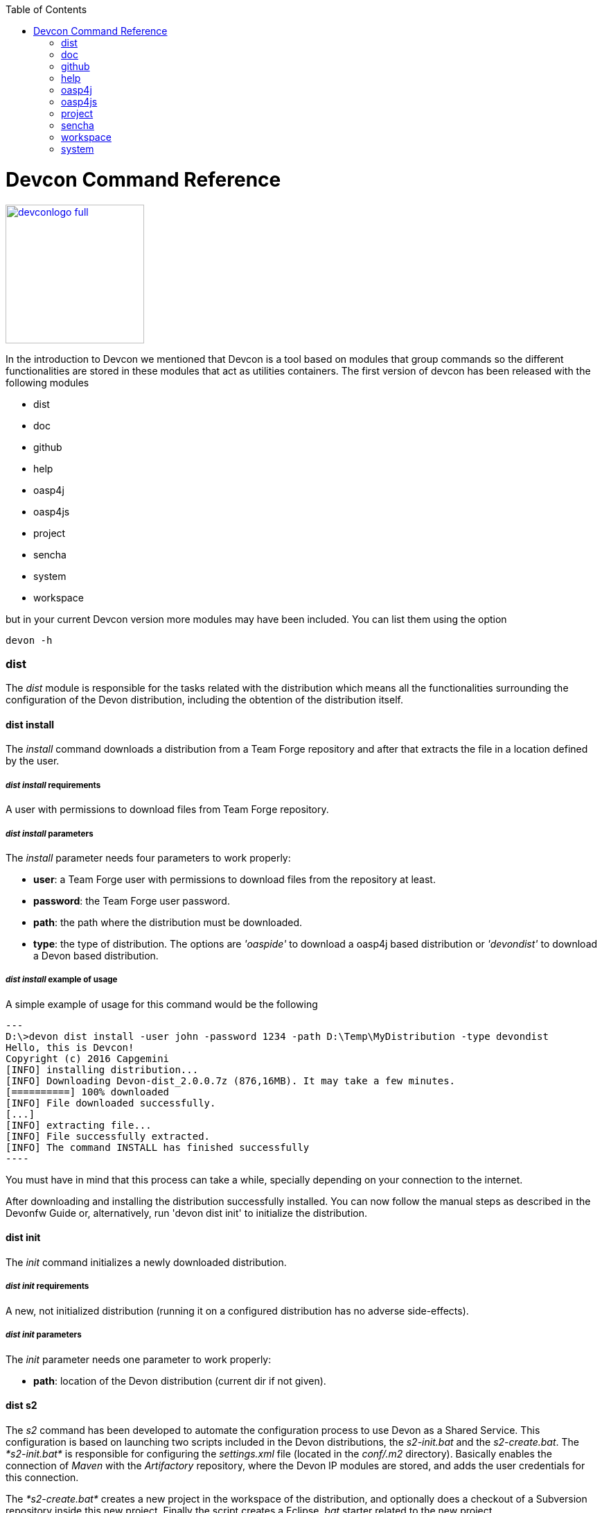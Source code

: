 :toc: macro
toc::[]

= Devcon Command Reference

image::images/devconlogo_full.png[,align="center",width="200",Devcon, link="https://github.com/devonfw/devon-guide/wiki/images/devconlogo_full.png"]

In the introduction to Devcon we mentioned that Devcon is a tool based on modules that group commands so the different functionalities are stored in these modules that act as utilities containers.
The first version of devcon has been released with the following modules

- dist

- doc

- github

- help

- oasp4j

- oasp4js

- project

- sencha

- system

- workspace

but in your current Devcon version more modules may have been included. You can list them using the option

[source,batch]
----
devon -h
----

=== dist

The _dist_ module is responsible for the tasks related with the distribution which means all the functionalities surrounding the configuration of the Devon distribution, including the obtention of the distribution itself.

==== dist install

The _install_ command downloads a distribution from a Team Forge repository and after that extracts the file in a location defined by the user.

===== _dist install_ requirements

A user with permissions to download files from Team Forge repository.

===== _dist install_ parameters

The _install_ parameter needs four parameters to work properly:

- *user*: a Team Forge user with permissions to download files from the repository at least.

- *password*: the Team Forge user password.

- *path*: the path where the distribution must be downloaded.

- *type*: the type of distribution. The options are _'oaspide'_ to download a oasp4j based distribution or _'devondist'_ to download a Devon based distribution.

===== _dist install_ example of usage
A simple example of usage for this command would be the following

[source,batch]
---
D:\>devon dist install -user john -password 1234 -path D:\Temp\MyDistribution -type devondist
Hello, this is Devcon!
Copyright (c) 2016 Capgemini
[INFO] installing distribution...
[INFO] Downloading Devon-dist_2.0.0.7z (876,16MB). It may take a few minutes.
[==========] 100% downloaded
[INFO] File downloaded successfully.
[...]
[INFO] extracting file...
[INFO] File successfully extracted.
[INFO] The command INSTALL has finished successfully
----

You must have in mind that this process can take a while, specially depending on your connection to the internet.

After downloading and installing the distribution successfully installed. You can now follow the manual steps as described in the Devonfw Guide or, alternatively, run 'devon dist init' to initialize the distribution.

==== dist init

The _init_ command initializes a newly downloaded distribution.

===== _dist init_ requirements

A new, not initialized distribution (running it on a configured distribution has no adverse side-effects).

===== _dist init_ parameters

The _init_ parameter needs one parameter to work properly:

- *path*: location of the Devon distribution (current dir if not given).

==== dist s2

The _s2_ command has been developed to automate the configuration process to use Devon as a Shared Service. This configuration is based on launching two scripts included in the Devon distributions, the _s2-init.bat_ and the _s2-create.bat_.
The _*s2-init.bat*_ is responsible for configuring the _settings.xml_ file (located in the _conf/.m2_ directory). Basically enables the connection of _Maven_ with the _Artifactory_ repository, where the Devon IP modules are stored, and adds the user credentials for this connection.

The _*s2-create.bat*_ creates a new project in the workspace of the distribution, and optionally does a checkout of a Subversion repository inside this new project. Finally the script creates a Eclipse _.bat_ starter related to the new project.

===== _dist s2_ requirements

- The command can be launched from any directory within a Devon distribution version 2.0.1 or higher. The Devon distribution is defined by having a _settings.json_ file located in the _conf_ directory. This file is a JSON object that defines parameters like the version of the distribution or the type which should be _devon-dist_ as is showed below.

[source,json]
----
{"version": "2.0.1","type": "devon-dist"}
----

- An _Artifactory_ user with permissions to download files from the repository.

- In case the optional checkout A Subversion user with permissions to do the checkout of the project specified in the _url_ parameter.

The command will search for this file to get the root directory where the scripts are located so is necessary to have this file in its correct location.

Apart from this the _settings.xml_ file needs to be compatible with the Shared Services autoconfiguration script (_s2-init.bat_).

===== _dist s2_ parameters

So the _s2_ command needs six parameters to be able to complete the two phases:

- *user*: the userId for Artifactory provided by S2 for the project.

- *pass*: the password for Artifactory.

- *engagementname*: the name of the repository for the engagement.

- *ciaas*: if the settings.xml must be configured for CIaaS user must set this as TRUE. Is an optional parameter with FALSE as default value.

- *projectname*: the name for the new project.

- *svnuser*: the user for the SVN.

- *svnpass*: the password for the SVN.

- *svnurl*: the url for the SVN provided by S2.

===== _dist s2_ example of usage

A simple example of usage for this command would be the followings:

If we only want to configure the _settigs.xml_ file without using the svn option the simplest usage would be

[source,batch]
----
D:\devon-dist\workspaces>devon dist s2 -user john -pass ZMF4AgyhQ5X6Sr9Bd1ohjWcFjL -engagementname myEngagement -projectname TestProject
Hello, this is Devcon!
Copyright (c) 2016 Capgemini
[...]
INFO: Completed
Eclipse preferences for workspace: "TestProject" have been created/updated
Created eclipse-TestProject.bat
Finished creating/updating workspace: "TestProject"
----

After this the `conf/.m2/settings.xml` file should have been configured and a new (and empty) _TestProject_ directory must have been created in the _workspaces_ directory and in the distribution root a new _eclipse-testproject.bat_ script must have been created too.

We also can get the same result and configure the _settings.xml_ for CIaaS using the _ciaas_ parameter
[source,batch]
----
D:\devon-dist\workspaces>devon dist s2 -user john -pass ZMF4AgyhQ5X6Sr9Bd1ohjWcFjL -engagementname myEngagement -projectname TestProject -ciaas true
----

Using the svn option to automate the check out from the repository the usage would be

[source,batch]
----
D:\devon-dist\workspaces>devon dist s2 -user john -pass ZMF4AgyhQ5X6Sr9Bd1ohjWcFjL -engagementname myEngagement -projectname TestProject -svnurl https://coconet...Project/ -svnuser john_svn -svnpass 12345
Hello, this is Devcon!
Copyright (c) 2016 Capgemini
[...]
[INFO] The checkout has been done successfully.
[INFO] Creating and updating workspace...
[...]
INFO: Completed
Eclipse preferences for workspace: "TestProject" have been created/updated
Created eclipse-TestProject.bat
Finished creating/updating workspace: "TestProject"
----

After this the `conf/.m2/settings.xml` file should have been configured and a new _TestProject_ directory must have been created in the _workspaces_ directory with all the files checked out from the svn repository and in the distribution root a new _eclipse-testproject.bat_ script must have been created too.


==== dist info

The _info_ command provides very basic information about the Devon distribution, like type, version and path.

===== _dist info_ parameters

The _dist info_ command has one optional parameter:

- *path*: path to the distro. Uses current directory if not specified.

=== doc

With this module we can access in a straightforward way to the documentation to get started with Devon framework. The commands of this module show information related with different components of Devon even opening in the default browser the sites related with them.

- `doc devon`: Opens the Devon site in the default web browser.

- `doc devonguide`: Opens the Devon Guide in the default web browser.

- `doc getstarted`: Opens the 'Getting started' guide of Devon framework.

- `doc links`: Shows a brief description of Devon framework and lists a set of links related to it like the public site, introduction videos, the Yammer group and so forth.

- `doc oasp4jguide`: Opens the OASP4J guide.

- `doc sencha`: Opens the Sencha Ext JS 6 documentation site.

=== github

This module is implemented to facilitate getting the Github code from OASP4J and Devon repositories. It has only two commands, one to get the OAPS4J code and other to get the Devon code.

==== github oasp4j

This command clones the oasp4j repository to the path that the user specifies in the parameters.

===== _github oasp4j_ parameters

The oasp4j command needs only one parameter:

- *path*: the location where the repository should be cloned.

- *proxyHost*: Host parameter for optional Proxy configuration.

- *proxyPort*: Port parameter for optional Proxy configuration.


===== _github oasp4j_ example of usage

A simple example of usage for this command would be the following

[source,batch]
----
D:\Projects\oasp4j>devon github oasp4j
----

Or using the *-path* parameter
[source,batch]
----
D:\>devon github oasp4j -path C:\Projects\oasp4j
----

Also we can define, if necessary, a proxy configuration. The following example shows how configure the connection for Capgemini's proxy in Europe

[source, bath]
----
D:\Projects\oasp4j>devon github oasp4j -proxyHost 1.0.5.10 -proxyPort 8080
----


==== github devoncode

This command clones the Devon repository to the path specified in the path parameter.


===== _github devoncode_ requirements

A github user with download permissions over the Devon repository.


===== _github devoncode_ parameters

The _devoncode_ command needs three parameters:

- *path*: the location where the repository must be cloned.

- *username*: the github user (with permission to download).

- *password*: the password of the github user.

- *proxyHost*: Host parameter for optional Proxy configuration.

- *proxyPort*: Port parameter for optional Proxy configuration.


===== _github devoncode_ example of usage

A simple example of usage for this command would be the followingdevon

[source,batch]
----
D:\>devon github devoncode -path C:\Projects\devon -user John_g -pass 12345
----

Also we can define, if necessary, a proxy configuration. The following example shows how configure the connection for Capgemini's proxy in Europe

[source, bath]
----
D:\>devon github devoncode -path C:\Projects\devon -user John_g -pass 12345 -proxyHost 1.0.5.10 -proxyPort 8080
----

=== help

The help module is responsible for showing the help info to facilitate the user the knowledge to use the tool. It has only one command, the _guide_ command, that doesn't need any parameter and that basically prints a summary of the devcon general usage with a list of the global options and a list with the available modules

==== _help_ example of usage

[source,batch]
----
D:\>devon help guide
Hello, this is Devcon!
Copyright (c) 2016 Capgemini
usage: devon <<module>> <<command>> [parameters...]
Devcon is a command line tool that provides many automated tasks around
the full life-cycle of Devon applications.
 -h,--help        show help info for each module/command
 -v,--version     show devcon version
List of available modules:
> help: This module shows help info about devcon
> sencha: Sencha related commands
> dist: Module with general tasks related to the distribution itself
> doc: Module with tasks related with obtaining specific documentation
> github: Module to create a new workspace with all default configuration
> workspace: Module to create a new workspace with all default configuration
----

If you have follow this guide you can realize that the result is the same that is shown with other options as ```devon``` or ```devon -h```. This is because these options internally are using this module _help_.

=== oasp4j

This module groups all the devcon functionalities related to the server applications like creating, running and deploying server applications based on the OASP4J project.

==== oasp4j create

This command creates a new server project based on the OASP4J archetype.

===== _oasp4j create_ requirements

This command needs to be launched from within (or pointing to) a Devonfw distribution.

In a second term internally this command uses the _Maven_ plugin included in the Devonfw distributions so in order to be able to use this plugin we should launch this command from a Devonfw command line (use the _console.bat_ included in the Devonfw distributions).

===== _oasp4j create_ parameters

This command uses five parameters (four of them mandatory).

- *servername*: the name for the new server project.

- *serverpath*: the location for the new server project. Is an optional parameter, if the user does not provide it devcon will use the current directory in its place.

- *packagename*: the name for the project package.

- *groupid*: the groupId for the project.

- *version*: the version for the project.

===== _oasp4j create_ example of usage

A simple example of usage for this command would be the following

[source,batch]
----
D:\devon-dist>devon oasp4j create -servername MyNewProject -packagename io.devon.application.MyNewProject -groupid io.devon.application -version 1.0-SNAPSHOT
Hello, this is Devcon!
Copyright (c) 2016 Capgemini
[INFO] Scanning for projects...
[...]
[INFO] --------------------------------------
[INFO] BUILD SUCCESS
[INFO] --------------------------------------
[INFO] Total time: 7.203 s
[INFO] Finished at: 2016-07-14T13:00:17+01:00
[INFO] Final Memory: 10M/42M
[INFO] --------------------------------------
D:\>
----

Or using the optional _serverpath_ parameter to define the location for the project

[source,batch]
----
D:\>devon oasp4j create -servername MyNewProject -serverpath D:\devon-dist\ -packagename io.devon.application.MyNewProject -groupid io.devon.application -version 1.0-SNAPSHOT
----

After that we should have a new _MyNewProject_ project created in the _devon-dist_ directory.

==== oasp4j run

With this command the user can run a server project application from the embedded tomcat server.

===== _oasp4j run_ requirements

The command can be launched within a Devon distribution version 2.0.1 or higher. Also verify that your _oasp4j_ application has the devon.json file well configured.

In case you get a _Detected both log4j-over-slf4j.jar AND bound slf4j-log4j12.jar on the class path, preempting StackOverflowError_:

Seems to be an error related to the Oasp4j Archetype version 2.1.0 that it's going to be addressed for next releases. However if you face the error you can apply the following workaround:

* Go to the _core/pom.xml_ file of your project and comment the dependency:
[source, xml]
----
<!--     <dependency>
      <groupId>org.slf4j</groupId>
      <artifactId>slf4j-log4j12</artifactId>
      <version>1.6.1</version>

    </dependency> -->
----

* Return to your project root directory and execute `mvn install` command.

* Try again with the `devon oasp4j run` command.

===== _oasp4j run_ parameters

The _run_ command handles two parameters

- *path*: to indicate the location of the core project of the server app. Is an optional parameter and if not provided by the user devcon will take as the path the directory from which the command has been launched.

- *port*: the port from which the app should be accessible.

===== _oasp4j run_ example of usage

A simple example of usage for this command would be the following

[source,batch]
----
D:\devon-dist\workspaces\MyApp\core>devon oasp4j run -port 8081
Hello, this is Devcon!
Copyright (c) 2016 Capgemini
Application started

[...]

  .   ____          _            __ _ _
 /\\ / ___'_ __ _ _(_)_ __  __ _ \ \ \ \
( ( )\___ | '_ | '_| | '_ \/ _` | \ \ \ \
 \\/  ___)| |_)| | | | | || (_| |  ) ) ) )
  '  |____| .__|_| |_|_| |_\__, | / / / /
 =========|_|==============|___/=/_/_/_/
 :: Spring Boot ::        (v1.3.3.RELEASE)

2016-07-01 11:13:59.006  INFO 6116 --- [           main] i.d.application.MyAp
p.SpringBootApp   : Starting SpringBootApp on LES002610 with PID 6116 (D:\devon-
alpha\workspaces\MyApp\core\target\classes started by pparrado in D:\devon-al
pha\workspaces\MyApp\core)

[...]

2016-07-01 11:14:18.297  INFO 6116 --- [           main] i.d.application.MyAp
p.SpringBootApp   : Started SpringBootApp in 19.698 seconds (JVM running for 35.
789)
----

Or providing the optional _path_ parameter

[source,batch]
----
D:\>devon oasp4j run -port 8081 -path D:\devon-dist\workspaces\MyApp\core
----

==== oasp4j build

With this command the user can build a server project, is the equivalent to the `mvn clean install` command

===== _oasp4j build_ requirements

In order to work properly the command must be launched from within (or pointing to) a OASP4J project directory (the oasp4j project type is defined in a _devon.json_ file with parameter 'type' set to 'oasp4j').

===== _oasp4j build_ parameters

This command only uses one parameter

-*path*: the location of the server project. This is an optional parameter and if the user does not provide it devcon will use in its place the current directory from which the command has been launched.

===== _oasp4j build_ example of usage

A simple example of usage for this command would be the following

[source,batch]
----
D:\devon-dist\workspaces\MyApp>devon oasp4j build
Hello, this is Devcon!
Copyright (c) 2016 Capgemini
projectInfo read...
path D:\devon-dist\workspaces\MyApp project type OASP4J

[...]

[INFO] ------------------------------------------------------------------------
[INFO] Reactor Summary:
[INFO]
[INFO] MyApp .............................................. SUCCESS [  0.301 s]
[INFO] MyApp-core ......................................... SUCCESS [ 12.431 s]
[INFO] MyApp-server ....................................... SUCCESS [  3.699 s]
[INFO] ------------------------------------------------------------------------
[INFO] BUILD SUCCESS
[INFO] ------------------------------------------------------------------------
[INFO] Total time: 16.712 s
[INFO] Finished at: 2016-07-15T11:44:00+01:00
[INFO] Final Memory: 31M/76M
[INFO] ------------------------------------------------------------------------
D:\devon-dist\workspaces\MyApp>
----

Or using the optional parameter _path_

[source,batch]
----
D:\>devon oasp4j build -path D:\devon-dist\workspaces\MyApp
----

=== oasp4js

The oasp4js module is responsible for automating the tasks related to the client projects based on Angular.

==== oasp4js create

With this command the user can create a basic oasp4js app.

===== _oasp4js create_ requirements

This command must be used within a Devonfw distribution with version 2.0.0 or higher. You can check your distribution's version looking at the conf/settings.json file.

===== _oasp4js create_ parameters

This command accepts two parameters:

- *clientname*: the name for the application.

- *clientpath*: the location for the new application. Is an optional parameter and if not provided by the user devcon will take as the path the directory from which the command has been launched.

===== _oasp4js create_ example of usage

A simple example of usage for this command would be the following

[source, batch]
----
D:\devon-dist\workspaces>devon oasp4js create -clientname MyOasp4jsApp
Hello, this is Devcon!
Copyright (c) 2016 Capgemini
Creating project MyOasp4jsApp...
Project created successfully. Please launch 'npm install' to resolve the project dependencies.

D:\devon-dist\workspaces>
----

If everything goes right a new directory _MyOasp4jsApp_ must have been created containing the basic structure of an _oasp4js_ app.

Finally, as the command informs, in order to complete the app installation the user must launch the command `npm install` from within the new app directory to resolve all the needed dependencies.

[source,batch]
----
D:\devon-dist\workspaces\MyOasp4jsApp>npm install
----

The user can also use the next command _oasp4js build_ to do that last operation.

==== oasp4js build

With this command the user can resolve the dependencies of an _oasp4js_ app. The _oasp4js build_ command is the equivalent to the `npm install` command.

===== _oasp4js build_ parameters

- *path*: The location of the _oasp4js_ app. Is an optional parameter and if not provided devcon will use the current directory from which the command has been launched instead.

===== _oasp4js build_ example of usage

A simple example of usage for this command would be the following

[source,batch]
----
D:\devon-dist\workspaces\MyOasp4jsApp>devon oasp4js build
Hello, this is Devcon!
Copyright (c) 2016 Capgemini
path D:\devon-dist\workspaces\MyOasp4jsApp\.project type OASP4JS

npm WARN deprecated gulp-minify-css@1.2.0: Please use gulp-clean-css
npm WARN deprecated gulp-minify-html@1.0.3: Please use gulp-htmlmin
fetchMetadata -> headers  / |################---------------------------------|
fetchMetadata -> network  | |#################--------------------------------|

[...]

  | | +-- align-text@0.1.4
  | | `-- lazy-cache@1.0.4
  | +-- right-align@0.1.3
  | `-- wordwrap@0.0.2
  +-- decamelize@1.2.0
  `-- window-size@0.1.4

npm WARN app@0.0.1 No repository field.
npm WARN app@0.0.1 No license field.

----

Or using the optional parameter _path_

[source, batch]
----
D:\devon-dist>devon oasp4js build -path D:\devon-dist\workspaces\MyOasp4jsApp
----

==== oasp4js run

In order to launch the _oasp4js_ apps devcon provides this _run_ command that can be launched even without parameters.

===== _oasp4js run_ parameters

The only parameter needed is the _clientpath_ that points to the client app. This is an optional parameter and if not provided devcon will use by default the directory from within the command is launched.

===== _oasp4js run_ example of usage

A simple example of usage for this command would be the following

[source,batch]
----
D:\devon-dist\workspaces\MyOasp4jsApp>devon oasp4js run
Hello, this is Devcon!
Copyright (c) 2016 Capgemini
Starting application

[11:30:12] Starting 'sync group1:0'...
[11:30:12] Starting 'sync group2:0'...
[11:30:12] Starting 'styles'...
[11:30:12] Starting 'img:sprite'...
[11:30:12] Starting 'sync group3:0'...
[11:30:12] Starting 'ngTemplatesTasksGeneration'...
[11:30:12] Finished 'ngTemplatesTasksGeneration' after 439 µs

...

[11:30:14] Finished 'serve' after 25 ms
[BS] Access URLs:
 ------------------------------------
       Local: http://localhost:9000/
    External: http://10.68.8.41:9000/
 ------------------------------------
          UI: http://localhost:3001
 UI External: http://10.68.8.41:3001
 ------------------------------------
[BS] Serving files from: .tmp
[BS] Serving files from: app
[BS] Serving files from: bower_components/bootstrap/dist
[BS] Watching files...
----

Or using the optional parameter _clientpath_

[source,batch]
----
D:\devon-dist>devon oasp4js run -clientpath D:\devon-dist\workspaces\MyOasp4jsApp
----

In both cases after launching the command a browser should be opened and will show the welcome page of the _oasp4js_ app.


==== oasp4js jumpstart

This command allows users to get the Oasp4js sample app with all its dependencies included. The command downloads a zip file from Teamforge and extracts all its content in the user's environment.

==== _oasp4js jumpstart_ requirements

A user with permissions to download files from Team Forge repository.

==== _oasp4js jumpstart_ parameters

- *path*: the location for the oasp4js sample app file. Is an optional parameter, if not provided the current path will be used.

- *user*: a Team Forge user with permissions to download files from the repository at least.

- *password*: the Team Forge user password.

- *angularVersion*: Optional parameter to choose the Angular version in wich the sample app is based. The options are '1' to download Oasp4js sample app based on Angular 1 and '2' to download Oasp4js sample app based on Angular 2. When not provided by the user the default value for this parameter will be '1'.

==== _oasp4js jumpstart_ example of usage

A simple example of usage for this command would be the following

[source,batch]
----
D:\>devon oasp4js jumpstart -user john -password 1234
Hello, this is Devcon!
Copyright (c) 2016 Capgemini
[INFO] downloading file...
[INFO] Downloading oasp4js-1.1.0.zip (52,76MB). It may take a few minutes.
[==        ] 29% downloaded

[...]

file unzip : D:\Temp\.\oasp4js-1.1.0\npm-shrinkwrap.json
file unzip : D:\Temp\.\oasp4js-1.1.0\package.json
file unzip : D:\Temp\.\oasp4js-1.1.0\README.md
Done
File successfully downloaded.
----

Or using optional parameters to define a different location and the Angular version

[source,batch]
----
D:\>devon oasp4js jumpstart -user john -password 1234 -path D:\my\custom\location -angularVersion 2
----

=== project

The _project_ module groups the funcionalities related to the combined server + client projects.

==== project create

With this command the user can automate the creation of a combined server and client project (Sencha or oasp4js).

===== _project create_ requirements

If you want to use a Sencha app as client you will need a github user with permissions to download the _devon4sencha_ repository.

===== _project create_ parameters

Basically this command needs the same paremeters as the 'subcommands' that is using behind (`oasp4j create`, `oasp4js create`, `sencha workspace` and `sencha create`)

- *combinedprojectpath*: the path to locate the server and client projects. Is an optional parameter and if not provided by the user devcon will take as the path the directory from which the command has been launched.

- *servername*, *packagename*, *groupid*, *version*: the parameters related to the Server application. You can get more details in the 'oasp4j create' command reference in this document.

- *clienttype*: the type for the client app, you can provide _oasp4js_ for Angular based client or _devon4sencha_ for Sencha based client.

- *clientname*: the name for the client app.

- *clientpath*: the path to locate the client app. Current directory if not provided.

- *createsenchaws*: is an optional parameter that indicates if the Sencha workspace needs to be created (by default its value is FALSE).

===== _project create_ example of usage

A simple example of usage for this command would be the following

[source,batch]
----
D:\devon-dist\workspaces\combined>devon project create -servername myServerApp -groupid com.capgemini.devonfw -packagename com.capgemini.devonfw.myServerApp -version 1.0 -clientname myClientApp -clienttype oasp4js
Hello, this is Devcon!
Copyright (c) 2016 Capgemini
serverpath is D:\devon-dist\workspaces\combined\.
[INFO] Scanning for projects...
[INFO]
[INFO] ------------------------------------------------------------------------
[INFO] Building Maven Stub Project (No POM) 1
[INFO] ------------------------------------------------------------------------

[...]

[INFO] ------------------------------------------------------------------------
[INFO] BUILD SUCCESS
[INFO] ------------------------------------------------------------------------
[INFO] Total time: 6.862 s
[INFO] Finished at: 2016-08-05T09:23:35+01:00
[INFO] Final Memory: 10M/43M
[INFO] ------------------------------------------------------------------------
Adding devon.json file...
Project Creation completed successfully
Creating client project...
Creating project myClientApp...
Adding devon.json file...
Editing java/pom.xml...
Project created successfully. Please launch 'npm install' to resolve the project dependencies.
Adding devon.json file to combined project...
Combined project created successfully.
----

With this example we have created a Server + Oasp4js app in the `D:\devon-dist\workspaces\combined` directory. So within this folder we should find:

- _myServerApp_ folder with the `oasp4j` app.

- _myClientApp_ folder with the `oasp4js`app.

- the `devon.json` file with the following configuration:
[source, json]
----
{"version": "2.0.1",
"type":"COMBINED",
"projects":["myServerApp", "myClientApp"]
}
----

As you can see the 'projects' property points to the 'subprojects' created. In case we had used the _clientpath_ parameter to locate it in a different place that 'project' will reflect it pointing to the client path location:
[source, json]
----
{"version": "2.0.1",
"type":"COMBINED",
"projects":["myServerApp", "D:\\devon-dist\\otherDirectory\\myClientApp"]
}
----

Other possible usages

- `D:\devon-dist\TEST>devon project create -servername sss -groupid com.cap -packagename com.cap.sss -version 1.0 -clientname ccc -clienttype devon4sencha -clientpath D:\devon-dist\TESTB`

  Will create a server app (sss) in current directory and a Sencha app in the TESTB directory (that must be a Sencha workspace)

- `D:\devon-dist\TEST>devon project create -servername sss -groupid com.cap -packagename com.cap.sss -version 1.0 -clientname ccc -clienttype devon4sencha -clientpath D:\devon-dist\TESTB -createsenchaws true`

  Will create a server app (sss) in current directory and a Sencha workspace with a Sencha app inside in the TESTB directory.

- `D:\devon-dist\TEST>devon project create -servername sss -groupid com.cap -packagename com.cap.sss -version 1.0 -clientname ccc -clienttype devon4sencha`

  Will create a server app (sss) and a Sencha workspace with a Sencha app inside, all in current directory.

==== project build

This command will build both client and server project.

===== _project build_ requirements

In order to work properly, the command must be launched from within (or pointing to) a Devon distribution (the oasp4j project type is defined in a _devon.json_ file with parameter 'type' set to 'oasp4j' in the server project ).
The directory from where build command is fired should contain client and server project at same level, and directory should contain a _devon.json_ which should have project type as _COMBINED_,and  client  project should contain a _devon.json_ file with parameter 'type' set to  'oasp4js' or 'devon4sencha'.

==== _project build_ parameters

The build command takes three parameters and two of them are mandatory.

- *path* : This is an optional paremaeter. It points to server project workspace and if value of this parameter not given, it takes default value as current directory.

- *clienttype* : This parameter shows which type of client is integrated with server i.e oasp4js or sencha. Its a mandatory one.

- *clientpath* : It should point to client directory i.e where the client code is located. Again a mandatory one.

===== _project build_ example of usage

A simple example of usage for this command would be the following

[source,batch]
----
D:\>devon project build -path D:\FIN_IDE\oasp4j-ide-all-2.0.0\samplec -clienttyp
e oasp4js -clientpath D:\FIN_IDE\oasp4j-ide-all-2.0.0\clientdoc
Hello, this is Devcon!
Copyright (c) 2016 Capgemini
projectInfo read...
path D:\FIN_IDE\oasp4j-ide-all-2.0.0\samplecproject type OASP4J
Completed
path D:\FIN_IDE\oasp4j-ide-all-2.0.0\clientdocproject type OASP4JS
Completed
----

==== project deploy

This command automates all the process described in the link:getting-started-deployment-on-tomcat[deployment on tomcat] section. It creates a new tomcat server associated to the combined server + client project in the _software_ directory of the distribution and launches it to make the project available in a browser.

===== _project deploy_ requirements

The command automates the packaging of the combined Server + Client project but the user must configure those apps to work properly so you need to varify that:

- The client app _points_ to the server app: in Sencha projects the 'server' property of _app/Config.js_ or app/ConfigDevelopment.js_ (depending of the type of build) must point to your server app. In case of oasp4js projects we will need to configure the _baseUrl_ property of the'config.json' file to point to our server.

- The server redirects to the client: in the server project the file `...\serverApp\server\src\main\webapp\index.jsp` should redirect to `jsclient` profile
.index.jsp
[source,java]
----
<%
  response.sendRedirect(request.getContextPath() + "/jsclient/");
%>
----

- The combined project must have a `devon.json` file defining the type (that must be 'combined') and the subprojects (server and client):
[source,json]
----
{"version": "2.0.1",
"type":"COMBINED",
"projects": ["D:\devon-dist\workspaces\SenchaWorkspace\myClientApp","myServerApp"]
}
----

In the example above that `devon.json` file defines a server app (_myServerApp_) that is located within the combined project directory (so we do not need to provide a path, only the folder name) and a client app (_myClientApp_) located in a Sencha workspace outside the combined project directory (so we need to provide the path).

- Each 'subprojects' (server and client) must have its corresponding `devon.json` file well formed (the 'type' must be _oasp4j_ for server and for client apps _oasp4js_ or _devon4sencha_).

- The command must be launched from within a valid Devonfw distribution.

===== _project deploy_ parameters

- *tomcatpath*: the path to the tomcat folder. Devcon will look for the distribution's Tomcat when this parameter is not provided.

- *clienttype*: type of client either angular or Sencha (obtained from 'projects' property in devon.json when not given).

- *clientpath*: path to client project (obtained from 'projects' property in devon.json when not given).

- *serverpath*: path to server project (obtained from 'projects' property in devon.json when not given).

- *path*: path for the combined project (current directory when not given).

===== _project deploy_ example of usage

A simple example of usage for this command would be the following

[source,batch]
====
D:\devon-dist\workspaces\MyCombinedProject>devon project deploy
Hello, this is Devcon!
Copyright (c) 2016 Capgemini
[...]
##########################################################################
After Tomcat finishes the loading process the app should be available in:
localhost:8080/myServerApp-server-1.0
##########################################################################
====

The process will open a new command window for the Tomcat's launching process and finally will shows us the url where the combined app should be accesible.

[NOTE]
====
The url is formed with the name of the .war file generated when packaging the app
====

If we use the optional parameter _path_

[source,batch]
====
D:\devon-dist>devon project deploy -path D:\devon-dist\workspaces\MyCombinedProject
====

==== project run

This command  runs the server & client project(unified build) in debug mode that is separate client and spring boot server.

==== _project run_ requirements

Please verify the _oasp4j run_ and _oasp4js run_ or _sencha run_ requirements.

==== _project run_ parameters

- *clienttype* : This parameter shows which type of client is integrated with server i.e oasp4js or sencha and its a mandatory parameter

- *clienttype* : the type of the client app ('oasp4js' or 'devon4sencha').

- *clientpath* : Location of the oasp4js app.

- *serverport* : Port to start server.

- *serverpath* : Path to Server project Workspace (currentDir if not given).

==== _project run_ example of usage

A simple example of usage for this command ( for client type oasp4js) would be the following

[source , batch]
----
D:\>devon project run -clienttype oasp4js -clientpath D:\FIN_IDE\oasp4j-ide-all-
2.0.0\workspaces\main\examples\oasp4js -serverport 8080 -serverpath D:\FIN_IDE\o
asp4j-ide-all-2.0.0\workspaces\main\code\oasp4j\samples\server
Hello, this is Devcon!
Copyright (c) 2016 Capgemini
path before modification D:\FIN_IDE\oasp4j-ide-all-2.0.0\workspaces\main\code\oa
sp4j\samples\server
Server project path D:\FIN_IDE\oasp4j-ide-all-2.0.0\workspaces\main\code\oasp4j\
samples\server
Application started
Starting application
----

After launching the command, a browser should be opened and will show the welcome page of the oasp4js app.



=== sencha

_Sencha_ is a pure JavaScript application framework for building interactive cross platform web applications and is the view layer for web applications developed with Devon Framework. This module encapsulates the _Sencha Cmd_ functionality that is a command line tool to automate tasks around _Sencha_ apps.

==== sencha run

This command compiles in DEBUG mode and then runs the internal Sencha web server. Is the equivalent to the _Sencha Cmd_'s ```sencha app watch``` and does not need any parameter.

===== _sencha run_ requirements

We should launch the command from a Devon4Sencha project which is defined by a _devon.json_ file with parameter 'type' set to 'Devon4Sencha'

[source,json]
----
{ "version": "2.0.0",
  "type":"Devon4Sencha"}
----

===== _sencha run_ example of usage

A simple example of usage for this command would be the following

[source,batch]
----
D:\devon-dist\workspaces\senchaProject>devon sencha run
----

==== sencha workspace

With this command we can generate automatically a fully functional Sencha workspace in a directory of our machine.

===== _sencha workspace_ requirements

We will need a Github user with permissions to clone the _devon4sencha_ repository.

===== _sencha workspace_ parameters

The _sencha workspace_ command needs five parameters and four of them are mandatory.

- *path*: the location where the workspace should be created. This parameter is optional and if the user does not provide it devcon will take the current directory as the location for the Sencha workspace.

- *username*: the github user with permission to download the _devon4sencha_ repository.

- *password*: the password of the github user.

- *proxyHost*: Host parameter for optional Proxy configuration.

- *proxyPort*: Port parameter for optional Proxy configuration.

===== _sencha workspace_ example of usage

A simple example of usage for this command would be the following

[source,batch]
----
D:\>devon sencha workspace -path D:\MyProject -username john -password 1234
Hello, this is Devcon!
Copyright (c) 2016 Capgemini
Cloning into 'D:\MyProject\MySenchaWorkspace'...
Having repository: D:\MyProject\MySenchaWorkspace\.git
----

So after that we will have a sencha workspace located in the _D:\MyProject_ directory.

Also we can define, if necessary, a proxy configuration. The following example shows how to configure the connection for Capgemini's proxy in Europe

[source,batch]
----
D:\>devon sencha workspace -path D:\MyProject -username john -password 1234 -proxyHost 1.0.5.10 -proxyPort 8080
----

==== sencha copyworkspace

With this command we can make create new Sencha workspace by making a copy from an existing Devon dist to a particular path

===== _sencha copyworkspace_ requirements

There should be a Devonfw distribution present which included the 'workspaces\examples\devon4sencha' folder

===== _sencha copyworkspace_ parameters

The _sencha copyworkspace_ command needs two parameters. Both are optional.

- *workspace*: the path to the workspace. This parameter is optional. Devcon will take the current directory if not provide and in that case it will use the name 'devon4sencha'.

- *distpath*: the path to a Devonfw Dist (Current directory if not provided)

==== sencha build
This command builds a Sencha Ext JS6 project. Is the equivalent to the _Sencha Cmd_'s ```sencha app build```.

===== _sencha build_ parameters

This command only has one parameter and it is optional

- *appDir*: the path to the app to be built. If the user does not provide it devcon will use the current directory as the location of the Sencha app.

===== _sencha build_ example of usage

A simple example of usage for this command would be the following

[source,batch]
----
D:\MySenchaWorkspace\MyApp>devon sencha build
Hello, this is Devcon!
Copyright (c) 2016 Capgemini
OUTPUT:Sencha Cmd v6.1.2.15
OUTPUT:[INF] Processing Build Descriptor : classic
[...]
[INFO] [LOG] Sencha App Watch Started
[INFO] [LOG]Sencha Build Successful
D:\MySenchaWorkspace\MyApp>
----

And using the optional parameter _appDir_ to locate the app the usage would be like the following

[source,batch]
----
D:\>devon sencha build -appDir D:\MySenchaWorkspace\MyApp
Hello, this is Devcon!
Copyright (c) 2016 Capgemini
OUTPUT:Sencha Cmd v6.1.2.15
OUTPUT:[INF] Processing Build Descriptor : classic
[...]
[INFO] [LOG] Sencha App Watch Started
[INFO] [LOG]Sencha Build Successful
D:\>
----

==== sencha create

This command creates a new Sencha Ext JS6 app.

===== _sencha create_ requirements

The command must be launched within a Sencha workspace or pointing to a Sencha workspace using the optional parameter _workspacepath_. So in order to work properly first we will need to have a Sencha workspace ready in our local machine.

===== _sencha create_ parameters

The create parameters handles two parameters

- *appname*: the name for the new app.

- *workspacepath*: optionally the user can specify the location of the Sencha workspace. If the user does not provide it the current directory will be use as default.


===== _sencha create_ example of usage

A simple example of usage for this command would be the following

[source,batch]
----
D:\MySenchaWorkspace>devon sencha create -appname MyNewApp
Hello, this is Devcon!
Copyright (c) 2016 Capgemini
OUTPUT:Sencha Cmd v6.1.2.15
OUTPUT:[INF] Loading framework from D:\MySenchaWorkspace\
[...]
[INFO] [LOG]Sencha Ext JS6 app Created
D:\MySenchaWorkspace>
----

And using the optional parameter _workspacepath_ to locate the Sencha workspace the command would be like the following

[source,batch]
----
D:\>devon sencha create -appname MyNewApp -workspacepath D:\MySenchaWorkspace
Hello, this is Devcon!
Copyright (c) 2016 Capgemini
OUTPUT:Sencha Cmd v6.1.2.15
OUTPUT:[INF] Loading framework from D:\MySenchaWorkspace\
[...]
[INFO] [LOG]Sencha Ext JS6 app Created
D:\>
----

After that we will have a new Sencha app called _MyNewApp_ in our Sencha workspace.

=== workspace

This module handles all tasks related to distribution workspaces.

==== workspace create

This command automates the creation of new workspaces within the distribution with the default configuration including a new Eclipse _.bat_ starter related to the new project.

===== _workspace create_ parameters

The create command needs two parameters:

- *devonpath*: the path where the devon distribution is located.

- *foldername*: the name for the new workspace.

===== _workspace create_ example of usage

A simple example of usage for this command would be the following

[source,batch]
----
D:\>devon workspace create -devonpath C:\MyFolder\devon-dist -foldername newproject
Hello, this is Devcon!
Copyright (c) 2016 Capgemini
[INFO] creating workspace at path D:\devon2-alpha\workspaces\newproject
[...]
----

As a result of that a new folder _newproject_ with the default project configuration should be created in the _C:\MyFolder\devon-dist\workspaces_ directory alongside an _eclipse-newproject.bat_ starter script in the root of the distribution.

=== system

This module contains system wide commands related to devcon.

==== system install

This command installs devcon on user's HOME directory or at an alternative path provided by user.

It should be used as a very first step to install Devcon, link:devcon-user-guide#getting-started-download-devcon[see more here]

[source,batch]
----
> java -jar devcon.jar system install
----

If you are behind a proxy you must configure the connection using the optional parameters *-proxyHost* and *-proxyPort*. In following example we show how to use the _system install_ command for Capgemini's proxy in Europe

[source,batch]
----
> java -jar devcon.jar system install -proxyHost 1.0.5.10 -proxyPort 8080
----

==== system update

Launching this command the user can update the Devcon version installed to the last version available.

===== _system update_ example of usage

A simple example of usage for this command would be the following

[source,batch]
----
D:\>devon system update
----

As occurs with the _system install_ command, if you are behind a proxy you will need to use the optional parameters *-proxyHost* and *-proxyPort* to configure the connection. The following example shows how to configure the _system update_ with the Capgemini's proxy in Europe

[source,batch]
----
D:\>devon system update -proxyHost 1.0.5.10 -proxyPort 8080
----
